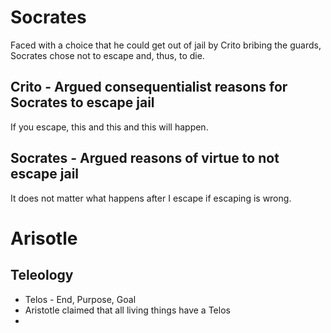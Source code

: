 
* Socrates

Faced with a choice that he could get out of jail by Crito bribing the
guards, Socrates chose not to escape and, thus, to die.

** Crito - Argued consequentialist reasons for Socrates to escape jail

If you escape, this and this and this will happen.

** Socrates - Argued reasons of virtue to not escape jail

It does not matter what happens after I escape if escaping is wrong.

* Arisotle

** Teleology

- Telos - End, Purpose, Goal
- Aristotle claimed that all living things have a Telos
- 
